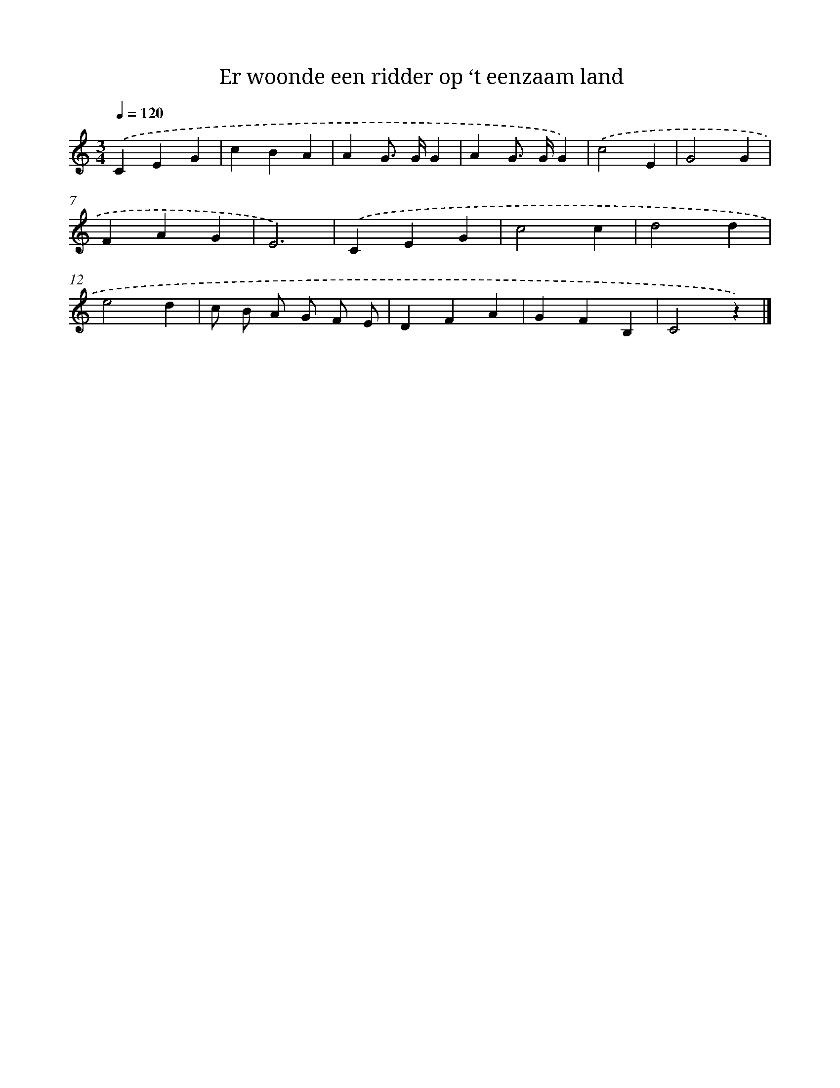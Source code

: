 X: 15141
T: Er woonde een ridder op ‘t eenzaam land
%%abc-version 2.0
%%abcx-abcm2ps-target-version 5.9.1 (29 Sep 2008)
%%abc-creator hum2abc beta
%%abcx-conversion-date 2018/11/01 14:37:51
%%humdrum-veritas 2598044382
%%humdrum-veritas-data 2279986909
%%continueall 1
%%barnumbers 0
L: 1/4
M: 3/4
Q: 1/4=120
K: C clef=treble
.('CEG |
cBA |
AG/> G/G |
AG/> G/G) |
.('c2E |
G2G |
FAG |
E3) |
.('CEG |
c2c |
d2d |
e2d |
c/ B/ A/ G/ F/ E/ |
DFA |
GFB, |
C2z) |]

